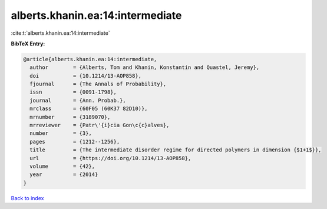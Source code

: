 alberts.khanin.ea:14:intermediate
=================================

:cite:t:`alberts.khanin.ea:14:intermediate`

**BibTeX Entry:**

.. code-block:: bibtex

   @article{alberts.khanin.ea:14:intermediate,
     author        = {Alberts, Tom and Khanin, Konstantin and Quastel, Jeremy},
     doi           = {10.1214/13-AOP858},
     fjournal      = {The Annals of Probability},
     issn          = {0091-1798},
     journal       = {Ann. Probab.},
     mrclass       = {60F05 (60K37 82D10)},
     mrnumber      = {3189070},
     mrreviewer    = {Patr\'{i}cia Gon\c{c}alves},
     number        = {3},
     pages         = {1212--1256},
     title         = {The intermediate disorder regime for directed polymers in dimension {$1+1$}},
     url           = {https://doi.org/10.1214/13-AOP858},
     volume        = {42},
     year          = {2014}
   }

`Back to index <../By-Cite-Keys.html>`_
